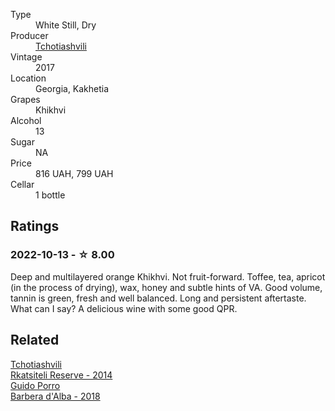 #+attr_html: :class wine-main-image
[[file:/images/80/9b126c-20d4-4a87-9c0f-fd297198781b/2022-10-14-08-44-49-149693E7-6ED4-41B1-97F1-15FD709339F5-1-105-c.webp]]

- Type :: White Still, Dry
- Producer :: [[barberry:/producers/f5dd673c-b366-445d-8be4-5183802d56db][Tchotiashvili]]
- Vintage :: 2017
- Location :: Georgia, Kakhetia
- Grapes :: Khikhvi
- Alcohol :: 13
- Sugar :: NA
- Price :: 816 UAH, 799 UAH
- Cellar :: 1 bottle

** Ratings

*** 2022-10-13 - ☆ 8.00

Deep and multilayered orange Khikhvi. Not fruit-forward. Toffee, tea, apricot (in the process of drying), wax, honey and subtle hints of VA. Good volume, tannin is green, fresh and well balanced. Long and persistent aftertaste. What can I say? A delicious wine with some good QPR.

** Related

#+begin_export html
<div class="flex-container">
  <a class="flex-item flex-item-left" href="/wines/5b395bd8-c090-4bde-83b9-df409520dd90.html">
    <img class="flex-bottle" src="/images/5b/395bd8-c090-4bde-83b9-df409520dd90/2021-12-27-18-20-41-F222AA12-E679-425C-9E63-BCC17A3C9156-1-105-c.webp"></img>
    <section class="h">Tchotiashvili</section>
    <section class="h text-bolder">Rkatsiteli Reserve - 2014</section>
  </a>

  <a class="flex-item flex-item-right" href="/wines/c93696fa-e43d-429e-b617-67a770c5f78d.html">
    <img class="flex-bottle" src="/images/c9/3696fa-e43d-429e-b617-67a770c5f78d/2022-06-09-22-11-03-IMG-0396.webp"></img>
    <section class="h">Guido Porro</section>
    <section class="h text-bolder">Barbera d'Alba - 2018</section>
  </a>

</div>
#+end_export
